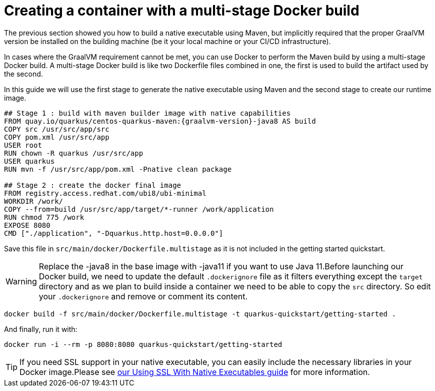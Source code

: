 ifdef::context[:parent-context: {context}]
[id="creating-a-container-with-a-multi-stage-docker-build_{context}"]
= Creating a container with a multi-stage Docker build
:context: creating-a-container-with-a-multi-stage-docker-build

The previous section showed you how to build a native executable using Maven, but implicitly required that the proper GraalVM version be installed on the building machine (be it your local machine or your CI/CD infrastructure).

In cases where the GraalVM requirement cannot be met, you can use Docker to perform the Maven build by using a multi-stage Docker build. A multi-stage Docker build is like two Dockerfile files combined in one, the first is used to build the artifact used by the second.

In this guide we will use the first stage to generate the native executable using Maven and the second stage to create our runtime image.

[source,dockerfile,subs="attributes+"]
----
## Stage 1 : build with maven builder image with native capabilities
FROM quay.io/quarkus/centos-quarkus-maven:{graalvm-version}-java8 AS build
COPY src /usr/src/app/src
COPY pom.xml /usr/src/app
USER root
RUN chown -R quarkus /usr/src/app
USER quarkus
RUN mvn -f /usr/src/app/pom.xml -Pnative clean package

## Stage 2 : create the docker final image
FROM registry.access.redhat.com/ubi8/ubi-minimal
WORKDIR /work/
COPY --from=build /usr/src/app/target/*-runner /work/application
RUN chmod 775 /work
EXPOSE 8080
CMD ["./application", "-Dquarkus.http.host=0.0.0.0"]
----

Save this file in `src/main/docker/Dockerfile.multistage` as it is not included in the getting started quickstart.

[WARNING,textlabel="Warning",name="warning"]
====
Replace the -java8 in the base image with -java11 if you want to use Java 11.Before launching our Docker build, we need to update the default `.dockerignore` file as it filters everything except the `target` directory and as we plan to build inside a container we need to be able to copy the `src` directory. So edit your `.dockerignore` and remove or comment its content.
====

[source,shell]
----
docker build -f src/main/docker/Dockerfile.multistage -t quarkus-quickstart/getting-started .
----

And finally, run it with:

[source,shell]
----
docker run -i --rm -p 8080:8080 quarkus-quickstart/getting-started
----

[TIP,textlabel="Tip",name="tip"]
====
If you need SSL support in your native executable, you can easily include the necessary libraries in your Docker image.Please see link:native-and-ssl#working-with-containers[our Using SSL With Native Executables guide] for more information.
====


ifdef::parent-context[:context: {parent-context}]
ifndef::parent-context[:!context:]